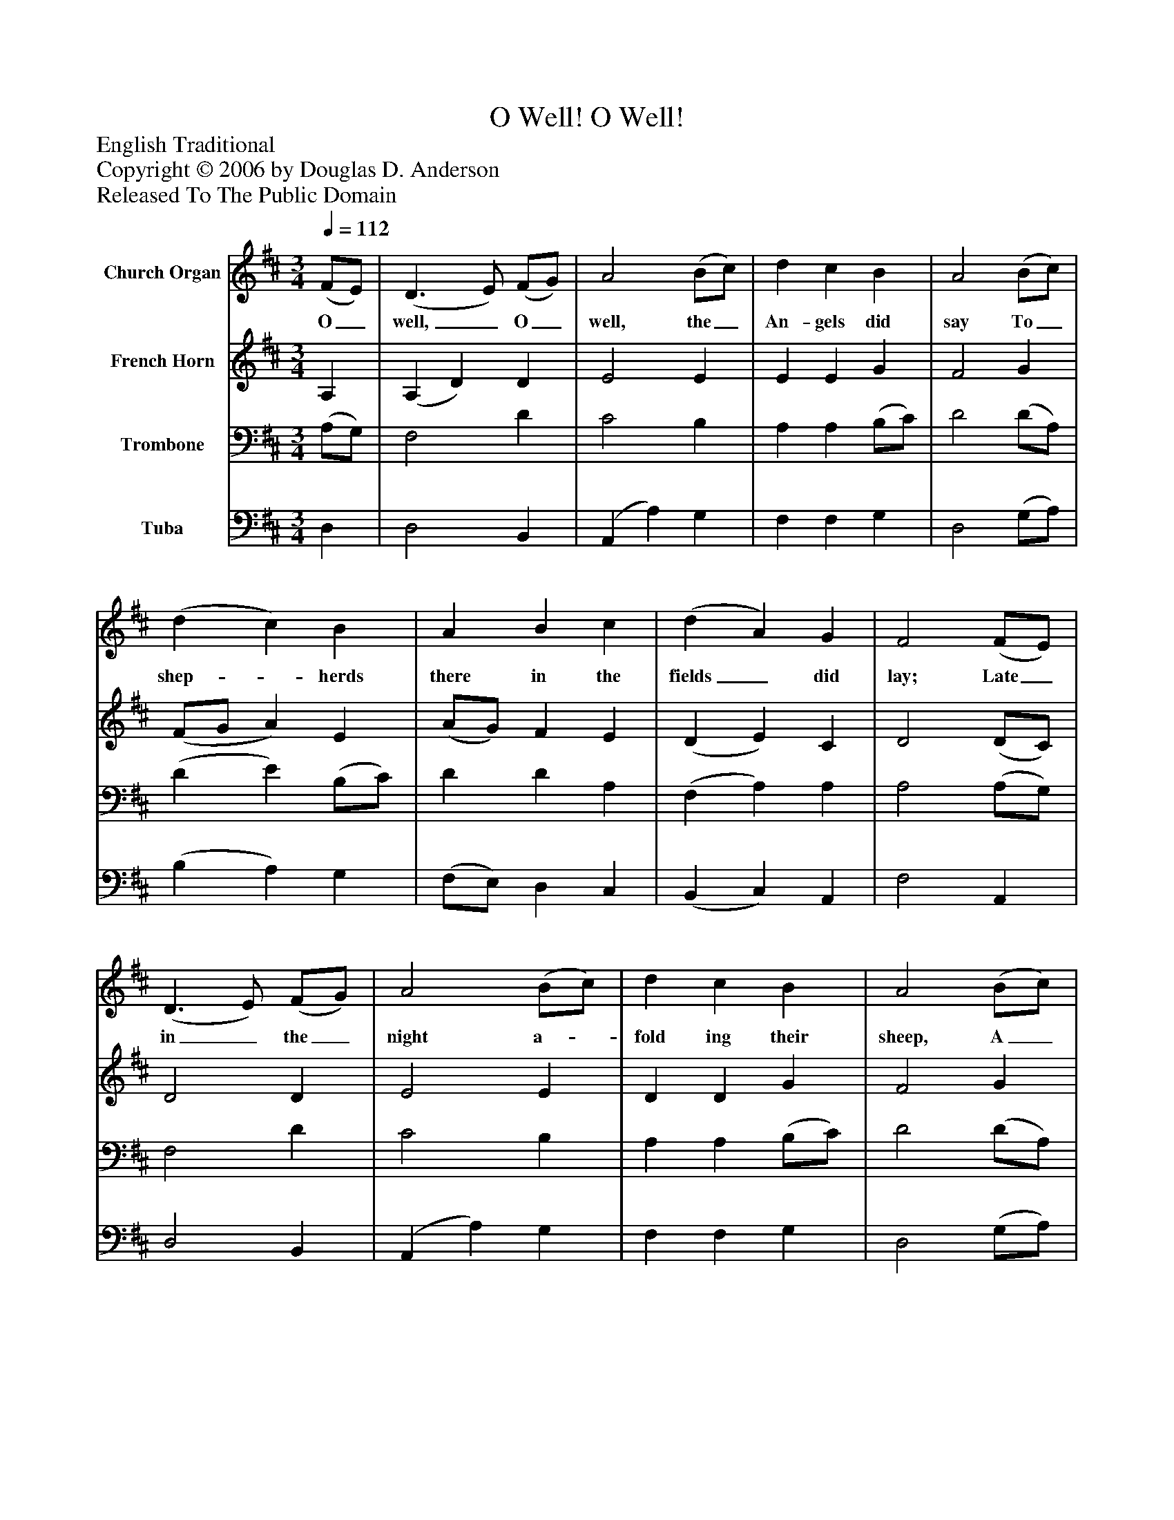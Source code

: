 %%abc-creator mxml2abc 1.4
%%abc-version 2.0
%%continueall true
%%titletrim true
%%titleformat A-1 T C1, Z-1, S-1
X: 0
T: O Well! O Well!
Z: English Traditional
Z: Copyright © 2006 by Douglas D. Anderson
Z: Released To The Public Domain
L: 1/4
M: 3/4
Q: 1/4=112
V: P1 name="Church Organ"
%%MIDI program 1 19
V: P2 name="French Horn"
%%MIDI program 2 60
V: P3 name="Trombone"
%%MIDI program 3 57
V: P4 name="Tuba"
%%MIDI program 4 58
K: D
[V: P1]  (F/E/) | (D3/ E/) (F/G/) | A2 (B/c/) | d c B | A2 (B/c/) | (d c) B | A B c | (d A) G | F2 (F/E/) | (D3/ E/) (F/G/) | A2 (B/c/) | d c B | A2 (B/c/) | (d c) B | (A B) c | (d A) G | F2"^Refrain." (F/E/) | (D3/ E/) (F/G/) | A2 (d/c/) | B2 B | A3 | d c B | (A B) c | (d A) G | F2|]
w: O_ well,_ O_ well, the_ An- gels did say To_ shep-_ herds there in the fields_ did lay; Late_ in_ the_ night a-_ fold ing their sheep, A_ win-_ ter's night,_ both cold_ and bleak. O_ well,_ O_ well, O_ well, O well, Born is the King_ of Is-_ ra el.
[V: P2]  A, | (A, D) D | E2 E | E E G | F2 G | (F/G/ A) E | (A/G/) F E | (D E) C | D2 (D/C/) | D2 D | E2 E | D D G | F2 G | (F/G/ A) E | (A G) G | (F E) C | D2 C | D2 D | C2 F | G2 G | (F2 A) | F F G | (A G) G | (D/E/ F) C | D2|]
[V: P3]  (A,/G,/) | F,2 D | C2 B, | A, A, (B,/C/) | D2 (D/A,/) | (D E) (B,/C/) | D D A, | (F, A,) A, | A,2 (A,/G,/) | F,2 D | C2 B, | A, A, (B,/C/) | D2 (D/A,/) | (D E) (B,/C/) | D2 G, | A,2 A, | A,2 (A,/G,/) | F,2 B, | A,2 A, | (B,3/ C/) (D/E/) | (F2 E) | D A, (B,/C/) | D2 E | (A,/B,/ A,) A, | A,2|]
[V: P4]  D, | D,2 B,, | (A,, A,) G, | F, F, G, | D,2 (G,/A,/) | (B, A,) G, | (F,/E,/) D, C, | (B,, C,) A,, | F,2 A,, | D,2 B,, | (A,, A,) G, | F, F, G, | D,2 (G,/A,/) | (B, A,) G, | (F, G,) E, | (D, C,) A,, | D,2 A,, | D,2 B,, | F,2 D, | (G,3/ A,/) (B,/C/) | (D2 C) | B, A, G, | (F, G,) E, | (F,/G,/ A,) A,, | D,2|]

